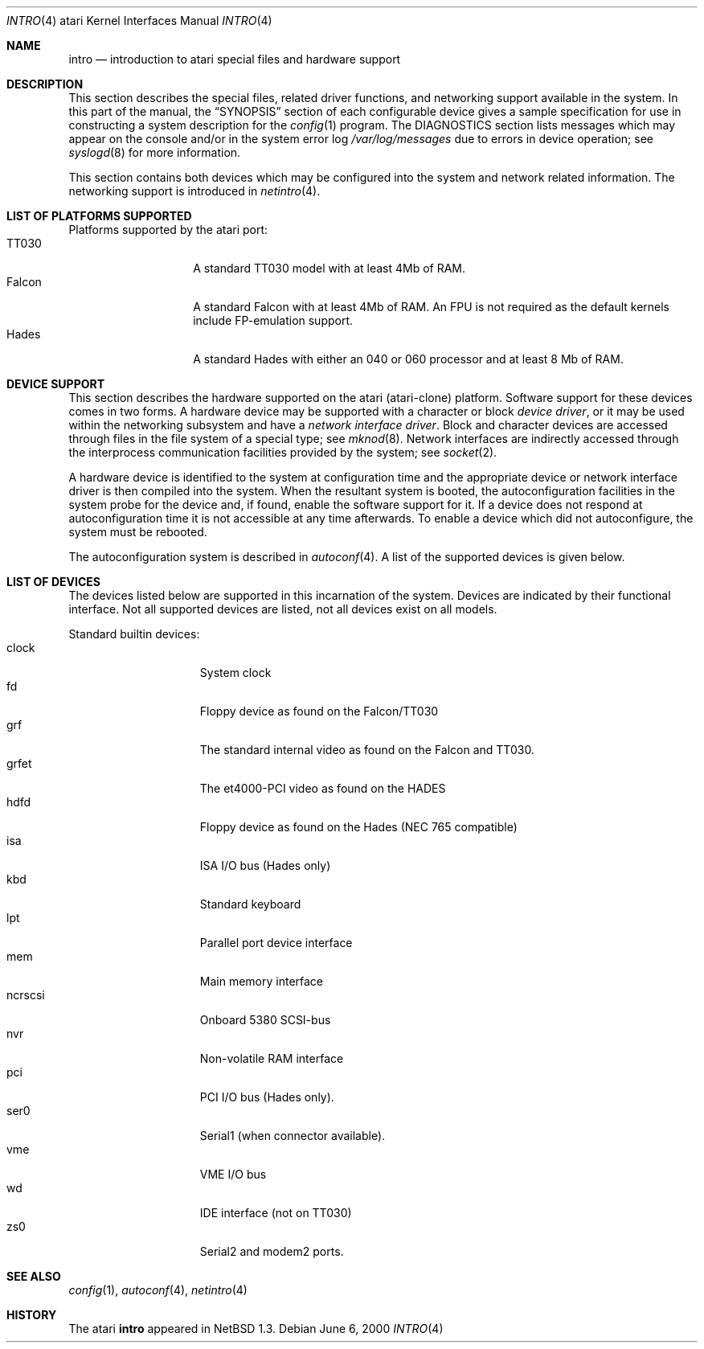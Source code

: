 .\" intro.4,v 1.11 2005/06/20 13:25:24 peter Exp
.\"
.\" Copyright (c) 1997 Leo Weppelman
.\" Copyright (c) 1997 Jonathan Stone
.\" Copyright (c) 1994 Christopher G. Demetriou
.\" All rights reserved.
.\"
.\" Redistribution and use in source and binary forms, with or without
.\" modification, are permitted provided that the following conditions
.\" are met:
.\" 1. Redistributions of source code must retain the above copyright
.\"    notice, this list of conditions and the following disclaimer.
.\" 2. Redistributions in binary form must reproduce the above copyright
.\"    notice, this list of conditions and the following disclaimer in the
.\"    documentation and/or other materials provided with the distribution.
.\" 3. All advertising materials mentioning features or use of this software
.\"    must display the following acknowledgement:
.\"          This product includes software developed for the
.\"          NetBSD Project.  See http://www.NetBSD.org/ for
.\"          information about NetBSD.
.\" 4. The name of the author may not be used to endorse or promote products
.\"    derived from this software without specific prior written permission.
.\"
.\" THIS SOFTWARE IS PROVIDED BY THE AUTHOR ``AS IS'' AND ANY EXPRESS OR
.\" IMPLIED WARRANTIES, INCLUDING, BUT NOT LIMITED TO, THE IMPLIED WARRANTIES
.\" OF MERCHANTABILITY AND FITNESS FOR A PARTICULAR PURPOSE ARE DISCLAIMED.
.\" IN NO EVENT SHALL THE AUTHOR BE LIABLE FOR ANY DIRECT, INDIRECT,
.\" INCIDENTAL, SPECIAL, EXEMPLARY, OR CONSEQUENTIAL DAMAGES (INCLUDING, BUT
.\" NOT LIMITED TO, PROCUREMENT OF SUBSTITUTE GOODS OR SERVICES; LOSS OF USE,
.\" DATA, OR PROFITS; OR BUSINESS INTERRUPTION) HOWEVER CAUSED AND ON ANY
.\" THEORY OF LIABILITY, WHETHER IN CONTRACT, STRICT LIABILITY, OR TORT
.\" (INCLUDING NEGLIGENCE OR OTHERWISE) ARISING IN ANY WAY OUT OF THE USE OF
.\" THIS SOFTWARE, EVEN IF ADVISED OF THE POSSIBILITY OF SUCH DAMAGE.
.\"
.\" <<Id: LICENSE,v 1.2 2000/06/14 15:57:33 cgd Exp>>
.\"
.Dd June 6, 2000
.Dt INTRO 4 atari
.Os
.Sh NAME
.Nm intro
.Nd introduction to atari special files and hardware support
.Sh DESCRIPTION
This section describes the special files, related driver functions,
and networking support
available in the system.
In this part of the manual, the
.Sx SYNOPSIS
section of
each configurable device gives a sample specification
for use in constructing a system description for the
.Xr config 1
program.
The
.Tn DIAGNOSTICS
section lists messages which may appear on the console
and/or in the system error log
.Pa /var/log/messages
due to errors in device operation;
see
.Xr syslogd 8
for more information.
.Pp
This section contains both devices
which may be configured into the system
and network related information.
The networking support is introduced in
.Xr netintro 4 .
.Sh LIST OF PLATFORMS SUPPORTED
Platforms supported by the atari port:
.Bl -tag -width Falcon -offset indent -compact
.It TT030
A standard TT030 model with at least 4Mb of RAM.
.It Falcon
A standard Falcon with at least 4Mb of RAM. An FPU is not required as the
default kernels include FP-emulation support.
.It Hades
A standard Hades with either an 040 or 060 processor and at least 8 Mb of RAM.
.El
.Sh DEVICE SUPPORT
This section describes the hardware supported on the atari
(atari-clone) platform.
Software support for these devices comes in two forms.  A hardware
device may be supported with a character or block
.Em device driver ,
or it may be used within the networking subsystem and have a
.Em network interface driver .
Block and character devices are accessed through files in the file
system of a special type; see
.Xr mknod 8 .
Network interfaces are indirectly accessed through the interprocess
communication facilities provided by the system; see
.Xr socket 2 .
.Pp
A hardware device is identified to the system at configuration time
and the appropriate device or network interface driver is then compiled
into the system.  When the resultant system is booted, the
autoconfiguration facilities in the system probe for the device
and, if found, enable the software support for it.
If a device does not respond at autoconfiguration
time it is not accessible at any time afterwards.
To enable a device which did not autoconfigure,
the system must be rebooted.
.Pp
The autoconfiguration system is described in
.Xr autoconf 4 .
A list of the supported devices is given below.
.Sh LIST OF DEVICES
The devices listed below are supported in this incarnation of
the system.  Devices are indicated by their functional interface.
Not all supported devices are listed, not all devices exist on all models.
.Pp
Standard builtin devices:
.Bl -tag -width ncrscsi -offset indent -compact
.It clock
System clock
.It fd
Floppy device as found on the Falcon/TT030
.It grf
The standard internal video as found on the Falcon and TT030.
.It grfet
The et4000-PCI video as found on the HADES
.It hdfd
Floppy device as found on the Hades (NEC 765 compatible)
.It isa
ISA I/O bus (Hades only)
.It kbd
Standard keyboard
.It lpt
Parallel port device interface
.It mem
Main memory interface
.It ncrscsi
Onboard 5380 SCSI-bus
.It nvr
Non-volatile RAM interface
.It pci
PCI I/O bus (Hades only).
.It ser0
Serial1 (when connector available).
.It vme
VME I/O bus
.It wd
IDE interface (not on TT030)
.It zs0
Serial2 and modem2 ports.
.El
.Sh SEE ALSO
.Xr config 1 ,
.Xr autoconf 4 ,
.Xr netintro 4
.Sh HISTORY
The
.Tn atari
.Nm intro
appeared in
.Nx 1.3 .
